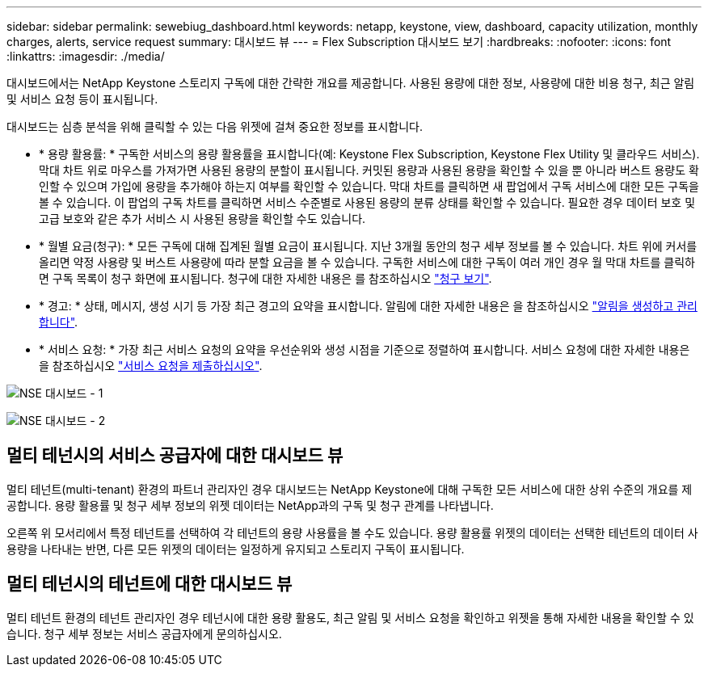 ---
sidebar: sidebar 
permalink: sewebiug_dashboard.html 
keywords: netapp, keystone, view, dashboard, capacity utilization, monthly charges, alerts, service request 
summary: 대시보드 뷰 
---
= Flex Subscription 대시보드 보기
:hardbreaks:
:nofooter: 
:icons: font
:linkattrs: 
:imagesdir: ./media/


[role="lead"]
대시보드에서는 NetApp Keystone 스토리지 구독에 대한 간략한 개요를 제공합니다. 사용된 용량에 대한 정보, 사용량에 대한 비용 청구, 최근 알림 및 서비스 요청 등이 표시됩니다.

대시보드는 심층 분석을 위해 클릭할 수 있는 다음 위젯에 걸쳐 중요한 정보를 표시합니다.

* * 용량 활용률: * 구독한 서비스의 용량 활용률을 표시합니다(예: Keystone Flex Subscription, Keystone Flex Utility 및 클라우드 서비스). 막대 차트 위로 마우스를 가져가면 사용된 용량의 분할이 표시됩니다. 커밋된 용량과 사용된 용량을 확인할 수 있을 뿐 아니라 버스트 용량도 확인할 수 있으며 가입에 용량을 추가해야 하는지 여부를 확인할 수 있습니다. 막대 차트를 클릭하면 새 팝업에서 구독 서비스에 대한 모든 구독을 볼 수 있습니다. 이 팝업의 구독 차트를 클릭하면 서비스 수준별로 사용된 용량의 분류 상태를 확인할 수 있습니다. 필요한 경우 데이터 보호 및 고급 보호와 같은 추가 서비스 시 사용된 용량을 확인할 수도 있습니다.
* * 월별 요금(청구): * 모든 구독에 대해 집계된 월별 요금이 표시됩니다. 지난 3개월 동안의 청구 세부 정보를 볼 수 있습니다. 차트 위에 커서를 올리면 약정 사용량 및 버스트 사용량에 따라 분할 요금을 볼 수 있습니다. 구독한 서비스에 대한 구독이 여러 개인 경우 월 막대 차트를 클릭하면 구독 목록이 청구 화면에 표시됩니다. 청구에 대한 자세한 내용은 를 참조하십시오 link:sewebiug_billing.html["청구 보기"].
* * 경고: * 상태, 메시지, 생성 시기 등 가장 최근 경고의 요약을 표시합니다. 알림에 대한 자세한 내용은 을 참조하십시오 link:sewebiug_alerts.html["알림을 생성하고 관리합니다"].
* * 서비스 요청: * 가장 최근 서비스 요청의 요약을 우선순위와 생성 시점을 기준으로 정렬하여 표시합니다. 서비스 요청에 대한 자세한 내용은 을 참조하십시오 link:sewebiug_raise_a_service_request.html["서비스 요청을 제출하십시오"].


image:sewebiug_image9_dashboard1.png["NSE 대시보드 - 1"]

image:sewebiug_image9_dashboard2.png["NSE 대시보드 - 2"]



== 멀티 테넌시의 서비스 공급자에 대한 대시보드 뷰

멀티 테넌트(multi-tenant) 환경의 파트너 관리자인 경우 대시보드는 NetApp Keystone에 대해 구독한 모든 서비스에 대한 상위 수준의 개요를 제공합니다. 용량 활용률 및 청구 세부 정보의 위젯 데이터는 NetApp과의 구독 및 청구 관계를 나타냅니다.

오른쪽 위 모서리에서 특정 테넌트를 선택하여 각 테넌트의 용량 사용률을 볼 수도 있습니다. 용량 활용률 위젯의 데이터는 선택한 테넌트의 데이터 사용량을 나타내는 반면, 다른 모든 위젯의 데이터는 일정하게 유지되고 스토리지 구독이 표시됩니다.



== 멀티 테넌시의 테넌트에 대한 대시보드 뷰

멀티 테넌트 환경의 테넌트 관리자인 경우 테넌시에 대한 용량 활용도, 최근 알림 및 서비스 요청을 확인하고 위젯을 통해 자세한 내용을 확인할 수 있습니다. 청구 세부 정보는 서비스 공급자에게 문의하십시오.
